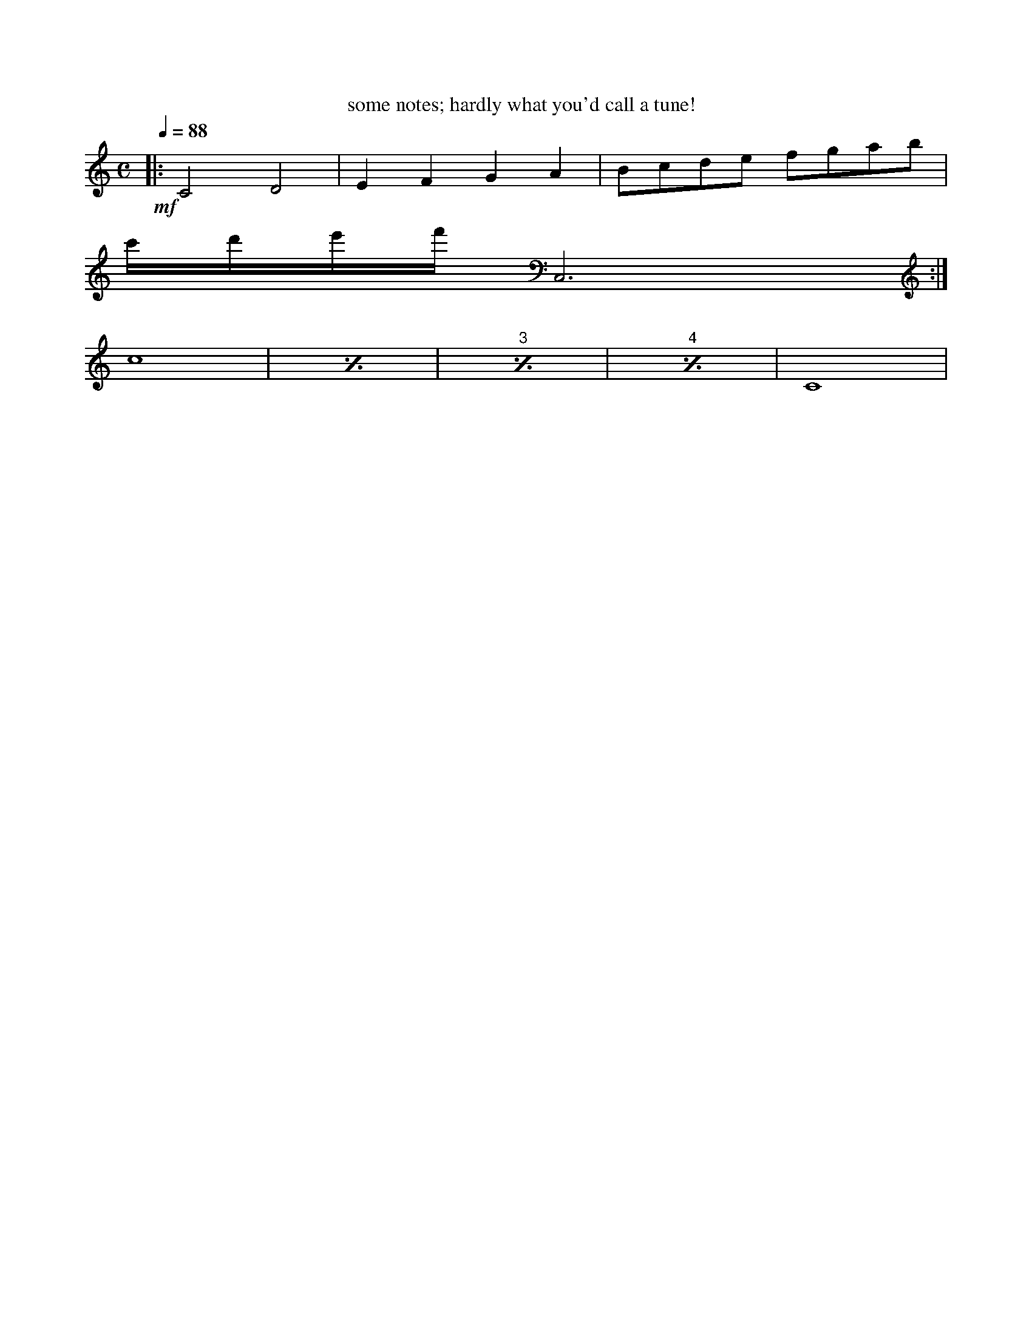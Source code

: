  % This minimal example is opened when you start musicraft with
% no filename on the command line. e.g by 'python3 -m musicraft'.
% note that everything after a single '%' on a line is a comment.
% Hence only the first 3 or 4 characters of the following 3 lines
% actually get interpreted as ABC code.
%
X:1    % this (roughly speaking) means start of first or only tune.
M:C    % this means 'common time signature'
K:C    % this means key C major (may say 'K:Cmaj' if you prefer.)
L:1/8  % this means the default note length unit is an 
       % 1/8 note (quaver).
T: some notes; hardly what you'd call a tune!
Q:1/4=88
%%scale 0.76
!mf![|:C4D4|E2F2G2A2|Bcde fgab|
c'/d'/e'/f'/ C,6 :|]% 
% Tip: use Ctrl-O to open one of the more exciting abc source
% files in this same directory.
 c8| [I:repeat 1 3] c8| c8| c8| C8|